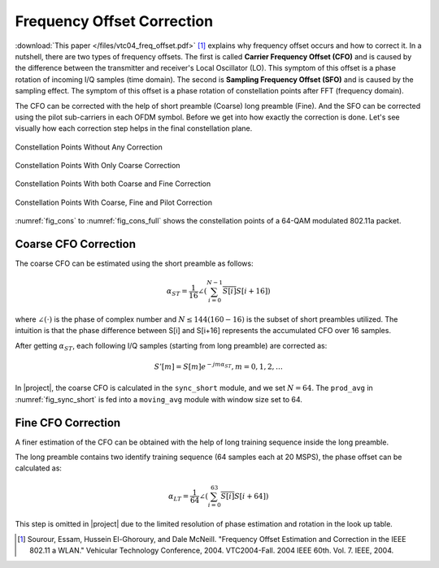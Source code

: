 .. _freq_offset:

Frequency Offset Correction
===========================

:download:`This paper </files/vtc04_freq_offset.pdf>` [1]_ explains why
frequency offset occurs and how to correct it. In a nutshell, there are two
types of frequency offsets. The first is called **Carrier Frequency Offset
(CFO)** and is caused by the difference between the transmitter and receiver's
Local Oscillator (LO). This symptom of this offset is a phase rotation of
incoming I/Q samples (time domain). The second is **Sampling Frequency Offset
(SFO)** and is caused by the sampling effect. The symptom of this offset is a
phase rotation of constellation points after FFT (frequency domain).

The CFO can be corrected with the help of short preamble (Coarse) long preamble
(Fine). And the SFO can be corrected using the pilot sub-carriers in each OFDM
symbol. Before we get into how exactly the correction is done. Let's see
visually how each correction step helps in the final constellation plane.

.. _fig_cons:
.. figure:: /images/cons.png
    :align: center
    :scale: 80%

    Constellation Points Without Any Correction

.. figure:: /images/cons_w_coarse.png
    :align: center
    :scale: 80%

    Constellation Points With Only Coarse Correction

.. figure:: /images/cons_w_coarse_fine.png
    :align: center
    :scale: 80%

    Constellation Points With both Coarse and Fine Correction 

.. _fig_cons_full:
.. figure:: /images/cons_w_coarse_fine_pilot.png
    :align: center
    :scale: 80%

    Constellation Points With Coarse, Fine and Pilot Correction

:numref:`fig_cons` to :numref:`fig_cons_full` shows the constellation points of
a 64-QAM modulated 802.11a packet.

Coarse CFO Correction
---------------------

The coarse CFO can be estimated using the short preamble as follows:

.. math::

    \alpha_{ST} = \frac{1}{16}\angle(\sum_{i=0}^{N-1}\overline{S[i]}S[i+16])

where :math:`\angle(\cdot)` is the phase of complex number and :math:`N \le 144
(160 - 16)` is the subset of short preambles utilized. The intuition is that the
phase difference between S[i] and S[i+16] represents the accumulated CFO over 16
samples.


After getting :math:`\alpha_{ST}`, each following I/Q samples (starting from
long preamble) are corrected as:

.. math::
    
    S'[m] = S[m]e^{-jm\alpha_{ST}}, m = 0, 1, 2, \ldots

In |project|, the coarse CFO is calculated in the ``sync_short`` module, and we
set :math:`N=64`. The ``prod_avg`` in :numref:`fig_sync_short` is fed into a
``moving_avg`` module with window size set to 64.


Fine CFO Correction
-------------------

A finer estimation of the CFO can be obtained with the help of long training
sequence inside the long preamble.

The long preamble contains two identify training sequence (64 samples each at 20
MSPS), the phase offset can be calculated as:

.. math::

    \alpha_{LT} = \frac{1}{64}\angle(\sum_{i=0}^{63}\overline{S[i]}S[i+64])

This step is omitted in |project| due to the limited resolution of phase
estimation and rotation in the look up table.

.. [1] Sourour, Essam, Hussein El-Ghoroury, and Dale McNeill.  "Frequency Offset Estimation and Correction in the IEEE 802.11 a WLAN." Vehicular Technology Conference, 2004. VTC2004-Fall. 2004 IEEE 60th. Vol. 7.  IEEE, 2004. 


